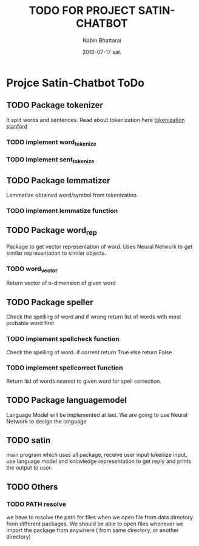 #+TITLE: TODO FOR PROJECT SATIN-CHATBOT
#+AUTHOR: Nabin Bhattarai
#+DATE: 2016-07-17 sat.

* Projce Satin-Chatbot ToDo
** TODO Package tokenizer
   SCHEDULED: <2016-07-22 Fri>
It split words and sentences.
Read about tokenization here [[http://nlp.stanford.edu/IR-book/html/htmledition/tokenization-1.html][tokenization stanford]]
*** TODO implement word_tokenize
*** TODO implement sent_tokenize
** TODO Package lemmatizer
   SCHEDULED: <2016-07-25 Mon>
Lemmatize obtained word/symbol from tokenization.
*** TODO implement lemmatize function
** TODO Package word_rep
   SCHEDULED: <2016-07-29 Fri>
Package to get vector representation of word.
Uses Neural Network to get similar representation 
to similar objects.
*** TODO word_vector
Return vector of n-dimension of given word
** TODO Package speller
   SCHEDULED: <2016-08-03 Wed>
Check the spelling of word and if wrong return list
of words with most probable word first
*** TODO implement spellcheck function
Check the spelling of word.
if corrent return True
else return False
*** TODO implement spellcorrect function
Return list of words nearest to given word for
spell correction.
** TODO Package languagemodel
   SCHEDULED: <2016-08-10 Wed>
Language Model will be implemented at last.
We are going to use Neural Network to design 
the language
** TODO satin
   SCHEDULED: <2016-08-15 Mon>
main program which uses all package, receive user input
tokenize input, use language model and knowledge 
representation to get reply and prints the output to user.
** TODO Others
*** TODO PATH resolve
we have to resolve the path for files when we
open file from data directory from different
packages. We should be able to open files whenever
we import the package from anywhere ( from same directory,
or another directory)
